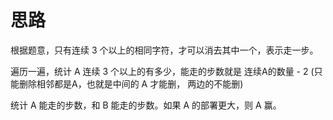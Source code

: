 * 思路
  根据题意，只有连续 3 个以上的相同字符，才可以消去其中一个，表示走一步。

  遍历一遍，统计 A 连续 3 个以上的有多少，能走的步数就是 连续A的数量 - 2
  (只能删除相邻都是A，也就是中间的 A 才能删， 两边的不能删)

  统计 A 能走的步数，和 B 能走的步数。如果 A 的部署更大，则 A 赢。
